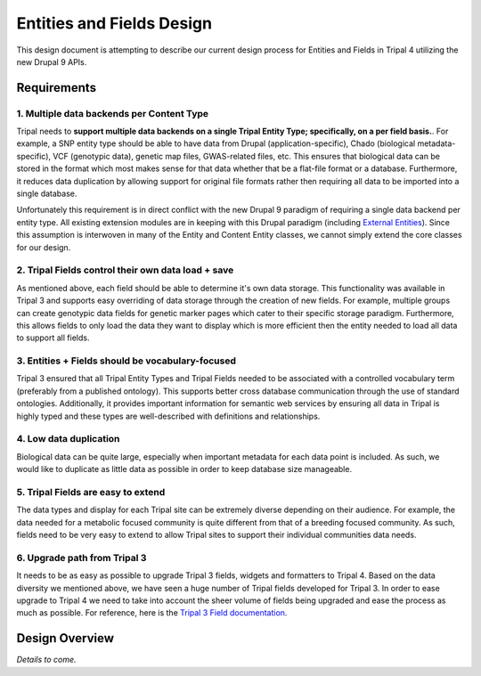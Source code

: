 
Entities and Fields Design
============================

This design document is attempting to describe our current design process for Entities and Fields in Tripal 4 utilizing the new Drupal 9 APIs.

Requirements
--------------

1. Multiple data backends per Content Type
^^^^^^^^^^^^^^^^^^^^^^^^^^^^^^^^^^^^^^^^^^^^

Tripal needs to **support multiple data backends on a single Tripal Entity Type; specifically, on a per field basis.**. For example, a SNP entity type should be able to have data from Drupal (application-specific), Chado (biological metadata-specific), VCF (genotypic data), genetic map files, GWAS-related files, etc. This ensures that biological data can be stored in the format which most makes sense for that data whether that be a flat-file format or a database. Furthermore, it reduces data duplication by allowing support for original file formats rather then requiring all data to be imported into a single database.

Unfortunately this requirement is in direct conflict with the new Drupal 9 paradigm of requiring a single data backend per entity type. All existing extension modules are in keeping with this Drupal paradigm (including `External Entities <https://www.drupal.org/project/external_entities>`_). Since this assumption is interwoven in many of the Entity and Content Entity classes, we cannot simply extend the core classes for our design.

2. Tripal Fields control their own data load + save
^^^^^^^^^^^^^^^^^^^^^^^^^^^^^^^^^^^^^^^^^^^^^^^^^^^^^

As mentioned above, each field should be able to determine it's own data storage. This functionality was available in Tripal 3 and supports easy overriding of data storage through the creation of new fields. For example, multiple groups can create genotypic data fields for genetic marker pages which cater to their specific storage paradigm. Furthermore, this allows fields to only load the data they want to display which is more efficient then the entity needed to load all data to support all fields.

3. Entities + Fields should be vocabulary-focused
^^^^^^^^^^^^^^^^^^^^^^^^^^^^^^^^^^^^^^^^^^^^^^^^^^^

Tripal 3 ensured that all Tripal Entity Types and Tripal Fields needed to be associated with a controlled vocabulary term (preferably from a published ontology). This supports better cross database communication through the use of standard ontologies. Additionally, it provides important information for semantic web services by ensuring all data in Tripal is highly typed and these types are well-described with definitions and relationships.

4. Low data duplication
^^^^^^^^^^^^^^^^^^^^^^^^^

Biological data can be quite large, especially when important metadata for each data point is included. As such, we would like to duplicate as little data as possible in order to keep database size manageable.

5. Tripal Fields are easy to extend
^^^^^^^^^^^^^^^^^^^^^^^^^^^^^^^^^^^^^

The data types and display for each Tripal site can be extremely diverse depending on their audience. For example, the data needed for a metabolic focused community is quite different from that of a breeding focused community.  As such, fields need to be very easy to extend to allow Tripal sites to support their individual communities data needs.

6. Upgrade path from Tripal 3
^^^^^^^^^^^^^^^^^^^^^^^^^^^^^^

It needs to be as easy as possible to upgrade Tripal 3 fields, widgets and formatters to Tripal 4. Based on the data diversity we mentioned above, we have seen a huge number of Tripal fields developed for Tripal 3. In order to ease upgrade to Tripal 4 we need to take into account the sheer volume of fields being upgraded and ease the process as much as possible. For reference, here is the `Tripal 3 Field documentation <https://tripal.readthedocs.io/en/latest/dev_guide/custom_field.html>`_.

Design Overview
----------------

*Details to come.*
